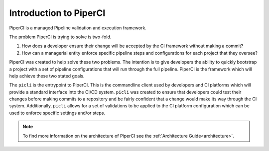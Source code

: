 .. _intro:

Introduction to PiperCI
=========================

PiperCI is a managed Pipeline validation and execution framework. 

The problem PiperCI is trying to solve is two-fold.

1. How does a developer ensure their change will be accepted by the CI framework
   without making a commit?

2. How can a managerial entity enforce specific pipeline steps and configurations
   for each project that they oversee? 

PiperCI was created to help solve these two problems. The intention is to give developers
the ability to quickly bootstrap a project with a set of pipeline configurations that will
run through the full pipeline. PiperCI is the framework which will help achieve these two
stated goals.

The ``picli`` is the entrypoint to PiperCI. This is the commandline client used by developers
and CI platforms which will provide a standard interface into the CI/CD system. ``picli`` was
created to ensure that developers could test their changes before making commits to a repository
and be fairly confident that a change would make its way through the CI system. Additionally, ``picli``
allows for a set of validations to be applied to the CI platform configuration which can be 
used to enforce specific settings and/or steps.

.. note::
    To find more information on the architecture of PiperCI see the :ref:`Architecture Guide<architecture>`.


